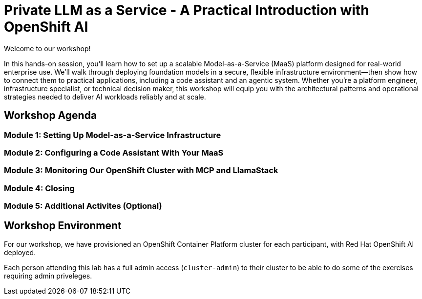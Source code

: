 = Private LLM as a Service - A Practical Introduction with OpenShift AI

Welcome to our workshop!

In this hands-on session, you’ll learn how to set up a scalable Model-as-a-Service (MaaS) platform designed for real-world enterprise use. We’ll walk through deploying foundation models in a secure, flexible infrastructure environment—then show how to connect them to practical applications, including a code assistant and an agentic system. Whether you're a platform engineer, infrastructure specialist, or technical decision maker, this workshop will equip you with the architectural patterns and operational strategies needed to deliver AI workloads reliably and at scale.

== Workshop Agenda

=== **Module 1:** Setting Up Model-as-a-Service Infrastructure

=== **Module 2:** Configuring a Code Assistant With Your MaaS

=== **Module 3:** Monitoring Our OpenShift Cluster with MCP and LlamaStack

=== **Module 4:** Closing

=== **Module 5:** Additional Activites (Optional)

== Workshop Environment

For our workshop, we have provisioned an OpenShift Container Platform cluster for each participant, with Red Hat OpenShift AI deployed.

Each person attending this lab has a full admin access (`cluster-admin`) to their cluster to be able to do some of the exercises requiring admin priveleges.


